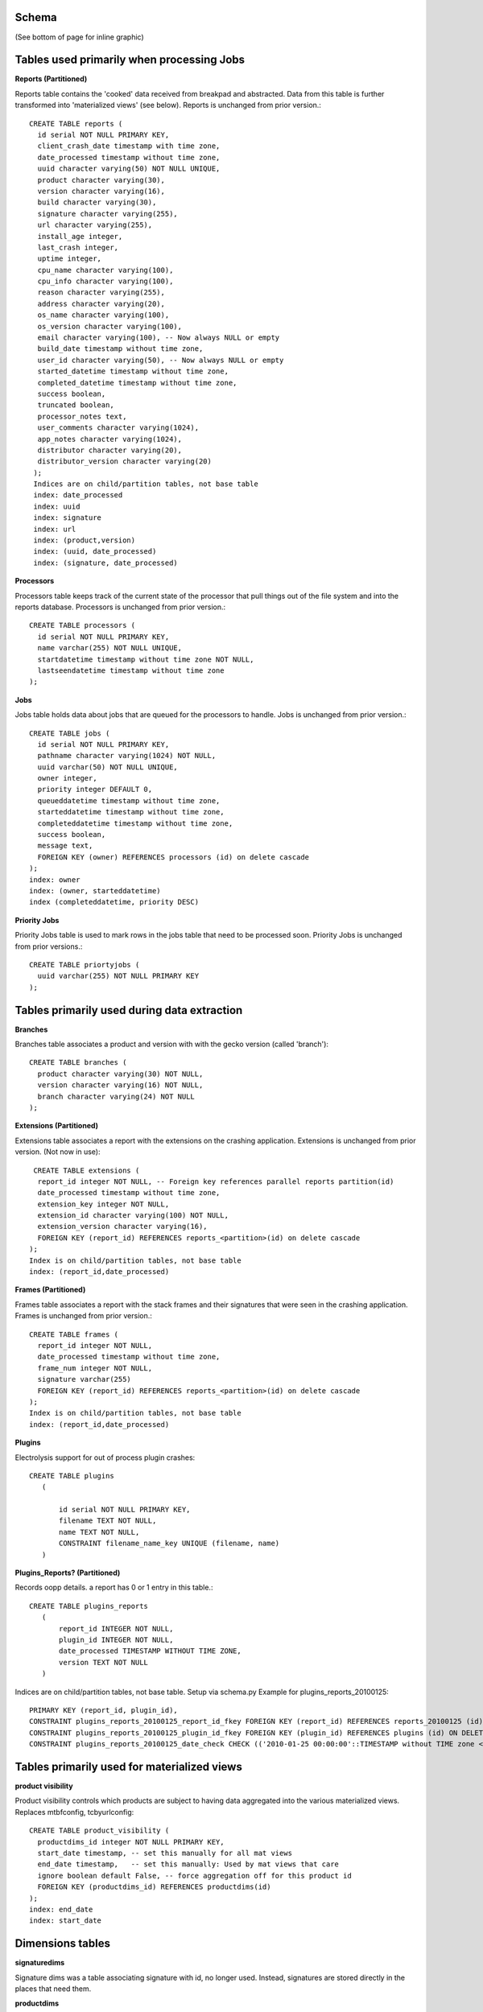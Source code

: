 .. This Source Code Form is subject to the terms of the Mozilla Public
.. License, v. 2.0. If a copy of the MPL was not distributed with this
.. file, You can obtain one at http://mozilla.org/MPL/2.0/.

.. index:: schema

.. _schema-chapter:


Schema
======

(See bottom of page for inline graphic)

Tables used primarily when processing Jobs
==========================================

**Reports (Partitioned)**

Reports table contains the 'cooked' data received from breakpad and
abstracted. Data from this table is further transformed into
'materialized views' (see below). Reports is unchanged from prior
version.::

 CREATE TABLE reports (
   id serial NOT NULL PRIMARY KEY,
   client_crash_date timestamp with time zone,
   date_processed timestamp without time zone,
   uuid character varying(50) NOT NULL UNIQUE,
   product character varying(30),
   version character varying(16),
   build character varying(30),
   signature character varying(255),
   url character varying(255),
   install_age integer,
   last_crash integer,
   uptime integer,
   cpu_name character varying(100),
   cpu_info character varying(100),
   reason character varying(255),
   address character varying(20),
   os_name character varying(100),
   os_version character varying(100),
   email character varying(100), -- Now always NULL or empty
   build_date timestamp without time zone,
   user_id character varying(50), -- Now always NULL or empty
   started_datetime timestamp without time zone,
   completed_datetime timestamp without time zone,
   success boolean,
   truncated boolean,
   processor_notes text,
   user_comments character varying(1024),
   app_notes character varying(1024),
   distributor character varying(20),
   distributor_version character varying(20)
  );
  Indices are on child/partition tables, not base table
  index: date_processed
  index: uuid
  index: signature
  index: url
  index: (product,version)
  index: (uuid, date_processed)
  index: (signature, date_processed)

**Processors**

Processors table keeps track of the current state of the processor
that pull things out of the file system and into the reports database.
Processors is unchanged from prior version.::

 CREATE TABLE processors (
   id serial NOT NULL PRIMARY KEY,
   name varchar(255) NOT NULL UNIQUE,
   startdatetime timestamp without time zone NOT NULL,
   lastseendatetime timestamp without time zone
 );

**Jobs**

Jobs table holds data about jobs that are queued for the processors to
handle. Jobs is unchanged from prior version.::

 CREATE TABLE jobs (
   id serial NOT NULL PRIMARY KEY,
   pathname character varying(1024) NOT NULL,
   uuid varchar(50) NOT NULL UNIQUE,
   owner integer,
   priority integer DEFAULT 0,
   queueddatetime timestamp without time zone,
   starteddatetime timestamp without time zone,
   completeddatetime timestamp without time zone,
   success boolean,
   message text,
   FOREIGN KEY (owner) REFERENCES processors (id) on delete cascade
 );
 index: owner
 index: (owner, starteddatetime)
 index (completeddatetime, priority DESC)

**Priority Jobs**

Priority Jobs table is used to mark rows in the jobs table that need
to be processed soon. Priority Jobs is unchanged from prior versions.::

 CREATE TABLE priortyjobs (
   uuid varchar(255) NOT NULL PRIMARY KEY
 );

Tables primarily used during data extraction
============================================

**Branches**

Branches table associates a product and version with with the gecko
version (called 'branch')::

 CREATE TABLE branches (
   product character varying(30) NOT NULL,
   version character varying(16) NOT NULL,
   branch character varying(24) NOT NULL
 );

**Extensions (Partitioned)**

Extensions table associates a report with the extensions on the
crashing application. Extensions is unchanged from prior version. (Not
now in use)::

  CREATE TABLE extensions (
   report_id integer NOT NULL, -- Foreign key references parallel reports partition(id)
   date_processed timestamp without time zone,
   extension_key integer NOT NULL,
   extension_id character varying(100) NOT NULL,
   extension_version character varying(16),
   FOREIGN KEY (report_id) REFERENCES reports_<partition>(id) on delete cascade
 );
 Index is on child/partition tables, not base table
 index: (report_id,date_processed)

**Frames (Partitioned)**

Frames table associates a report with the stack frames and their
signatures that were seen in the crashing application. Frames is
unchanged from prior version.::

 CREATE TABLE frames (
   report_id integer NOT NULL,
   date_processed timestamp without time zone,
   frame_num integer NOT NULL,
   signature varchar(255)
   FOREIGN KEY (report_id) REFERENCES reports_<partition>(id) on delete cascade
 );
 Index is on child/partition tables, not base table
 index: (report_id,date_processed)

**Plugins**

Electrolysis support for out of process plugin crashes::

 CREATE TABLE plugins
    (

        id serial NOT NULL PRIMARY KEY,
        filename TEXT NOT NULL,
        name TEXT NOT NULL,
        CONSTRAINT filename_name_key UNIQUE (filename, name)
    )

**Plugins_Reports? (Partitioned)**

Records oopp details. a report has 0 or 1 entry in this table.::

 CREATE TABLE plugins_reports
    (
        report_id INTEGER NOT NULL,
        plugin_id INTEGER NOT NULL,
        date_processed TIMESTAMP WITHOUT TIME ZONE,
        version TEXT NOT NULL
    )

Indices are on child/partition tables, not base table. Setup via
schema.py Example for plugins_reports_20100125::

 PRIMARY KEY (report_id, plugin_id),
 CONSTRAINT plugins_reports_20100125_report_id_fkey FOREIGN KEY (report_id) REFERENCES reports_20100125 (id) ON DELETE CASCADE,
 CONSTRAINT plugins_reports_20100125_plugin_id_fkey FOREIGN KEY (plugin_id) REFERENCES plugins (id) ON DELETE CASCADE,
 CONSTRAINT plugins_reports_20100125_date_check CHECK (('2010-01-25 00:00:00'::TIMESTAMP without TIME zone <= date_processed) AND ( date_processed < '2010-02-01 00:00:00'::TIMESTAMP without TIME zone)

Tables primarily used for materialized views
============================================

**product visibility**

Product visibility controls which products are subject to having data
aggregated into the various materialized views. Replaces mtbfconfig,
tcbyurlconfig::

 CREATE TABLE product_visibility (
   productdims_id integer NOT NULL PRIMARY KEY,
   start_date timestamp, -- set this manually for all mat views
   end_date timestamp,   -- set this manually: Used by mat views that care
   ignore boolean default False, -- force aggregation off for this product id
   FOREIGN KEY (productdims_id) REFERENCES productdims(id)
 );
 index: end_date
 index: start_date

Dimensions tables
=================

**signaturedims**

Signature dims was a table associating signature with id, no longer
used. Instead, signatures are stored directly in the places that need
them.


**productdims**

Product dims associates a product, version and release key. An enum is
used for the release key. Product dims has changed from prior version
by dropping the os_name column, which has been promoted into its own
osdims table.::

 CREATE TYPE release_enum AS ENUM ('major', 'milestone', 'development');"

 CREATE TABLE productdims (
   id serial NOT NULL PRIMARY KEY,
   product TEXT NOT NULL, -- varchar(30)
   version TEXT NOT NULL, -- varchar(16)
   release release_enum -- 'major':x.y.z..., 'milestone':x.ypre, 'development':x.y[ab]z
 );
 unique index: (product,version)
 index: release

**osdims**

OS dims associates an os name and version. Promoted from earlier
versions where os_name was stored directly in 'facts' tables.::

 CREATE TABLE osdims (
   id serial NOT NULL PRIMARY KEY,
   os_name CHARACTER VARYING(100) NOT NULL,
   os_version CHARACTER VARYING(100)
 );
 index: (os_name,os_version)

**urldims**

URL dims associates a domain and a simplified url. URL dims is
unchanged from prior version.::

 CREATE TABLE urldims (
   id serial NOT NULL,
   domain character varying(255) NOT NULL,
   url character varying(255) NOT NULL
 );
 unique index: (url,domain)

View tables
===========

View tables now have a uniform layout:

* id: The unique id for this row
* aggregated data: As appropriate for the view
* keys: One or more of signature, urldims id, productdims id, osdims id
* window_end: Used to keep track of most recently aggregated row
* window_size: Used redundantly in case aggregation window changes

**time before failure**

Aggregate the amount of time the app ran from startup to fail, and
from prior fail to current fail. Replaces mtbffacts table.::

 CREATE TABLE time_before_failure (
   id serial NOT NULL PRIMARY KEY,
   sum_uptime_seconds integer NOT NULL,
   report_count integer NOT NULL,
   productdims_id integer,
   osdims_id integer,
   window_end TIMESTAMP WITHOUT TIME ZONE NOT NULL,
   window_size INTERVAL NOT NULL,
   FOREIGN KEY (productdims_id) REFERENCES productdims(id),
   FOREIGN KEY (osdims_id) REFERENCES osdims(id)
 );
 index: (window_end,window_size)
 index: productdims_id
 index: osdims_id

**top crashes by signature**

Aggregate the number of crashes per unit of time associated with a
particular stack signature. Replaces topcrashers table.::

 CREATE TABLE top_crashes_by_signature (
   id serial NOT NULL PRIMARY KEY,
   count integer NOT NULL DEFAULT 0,
   uptime real DEFAULT 0.0,
   signature TEXT,
   productdims_id integer,
   osdims_id integer,
   window_end TIMESTAMP WITHOUT TIME ZONE NOT NULL,
   window_size INTERVAL NOT NULL,
   FOREIGN KEY (productdims_id) REFERENCES productdims(id),
   FOREIGN KEY (osdims_id) REFERENCES osdims(id)
 );
 index: productdims_id
 index: osdims_id
 index: signature
 index: (window_end,window_size)

**top crashes by url**

Aggregate the number of crashes associated with a particular URL.
Replaces topcrashurlfacts table.::

 CREATE TABLE top_crashes_by_url (
   id serial NOT NULL PRIMARY KEY,
   count integer NOT NULL,
   urldims_id integer,
   productdims_id integer,
   osdims_id integer,
   window_end TIMESTAMP WITHOUT TIME ZONE NOT NULL,
   window_size INTERVAL NOT NULL,
   FOREIGN KEY (urldims_id) REFERENCES urldims(id)
   FOREIGN KEY (productdims_id) REFERENCES productdims(id),
   FOREIGN KEY (osdims_id) REFERENCES osdims(id)
 );
 index: count
 index: urldims_id
 index: productdims_id
 index: osdims_id
 index: (window_end,window_size)

**top crashes by url signature**

Associate top crashes by url with their signature(s). Promoted from
prior topcrashurlfacts where signaturedims id was stored directly. Use
of this table allows multiple signatures to be associated with the
same crashing url.::

 CREATE TABLE top_crashes_by_url_signature (
   top_crashes_by_url_id integer NOT NULL, -- foreign key
   signature TEXT NOT NULL,
   count integer NOT NULL,
   FOREIGN KEY (top_crashes_by_url_id) REFERENCES crashes_by_url(id)
 );
 primary key: (top_crashes_by_url_id,signature)

**top crash url facts reports**

Associate a crash uuid and comment with a particular top crash by url
row. This table's schema is unchanged from prior version, but the
topcrashurlfacts_id column is re-purposed to map to the new
top_crashes_by_url table.::

 CREATE TABLE topcrashurlfactsreports (
   id serial NOT NULL PRIMARY KEY,
   uuid character varying(50) NOT NULL,
   comments character varying(500),
   topcrashurlfacts_id integer
   FOREIGN KEY (topcrashurlfacts_id) REFERENCES top_crashes_by_url(id)
 );
 index: topcrashurlfacts_id

Bug tracking
============

**bugs**

Periodically extract new and changed items from the bug tracking
database. Bugs is recently added.::

 CREATE TABLE bugs (
   id int NOT NULL PRIMARY KEY,
   status text,
   resolution text,
   short_desc text
 );

**bug associations**

Associate signatures with bug ids. Bug Associations is recently added.::

 CREATE TABLE bug_associations (
   signature text NOT NULL,
   bug_id int NOT NULL,
   FOREIGN KEY (bug_id) REFERENCES bugs(id)
 );
 primary key: (signature, bug_id)
 index: bug_id

**Nightly Builds**

Stores nightly builds in Postgres.::

 CREATE TABLE builds (
   product text,
   version text,
   platform text,
   buildid BIGINT,
   changeset text,
   filename text,
   date timestamp without time zone default now(),
   CONSTRAINT builds_key UNIQUE (product, version, platform, buildid)
 );

Meta data
=========

**Server status**

Server Status table keeps track of the current status of jobs
processors. Server status is unchanged from prior version.::

 CREATE TABLE server_status (
   id serial NOT NULL PRIMARY KEY,
   date_recently_completed timestamp without time zone,
   date_oldest_job_queued timestamp without time zone,
   avg_process_sec real,
   avg_wait_sec real,
   waiting_job_count integer NOT NULL,
   processors_count integer NOT NULL,
   date_created timestamp without time zone NOT NULL
 );
 index: (date_created,id)

.. image:: SocorroSchema_2_0.png

